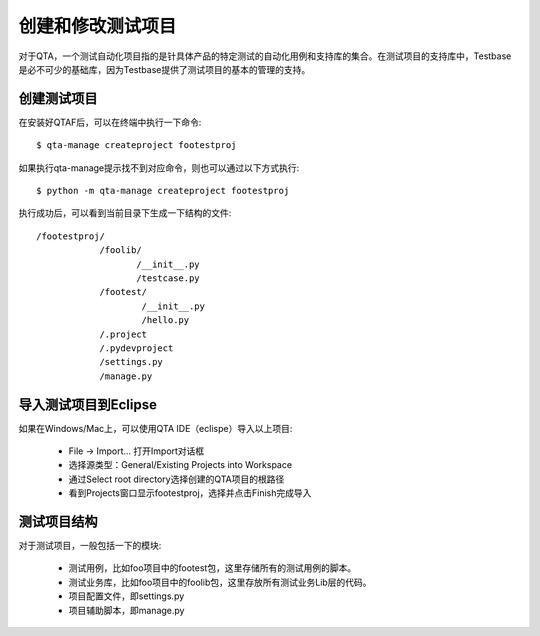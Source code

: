 创建和修改测试项目
=====================

对于QTA，一个测试自动化项目指的是针具体产品的特定测试的自动化用例和支持库的集合。在测试项目的支持库中，Testbase是必不可少的基础库，因为Testbase提供了测试项目的基本的管理的支持。

==============
创建测试项目
==============

在安装好QTAF后，可以在终端中执行一下命令::

    $ qta-manage createproject footestproj

如果执行qta-manage提示找不到对应命令，则也可以通过以下方式执行::

    $ python -m qta-manage createproject footestproj

执行成功后，可以看到当前目录下生成一下结构的文件::

   /footestproj/
               /foolib/
                      /__init__.py
                      /testcase.py
               /footest/
                       /__init__.py
                       /hello.py
               /.project
               /.pydevproject
               /settings.py
               /manage.py


======================
导入测试项目到Eclipse
======================

如果在Windows/Mac上，可以使用QTA IDE（eclispe）导入以上项目:

 * File -> Import... 打开Import对话框
 * 选择源类型：General/Existing Projects into Workspace
 * 通过Select root directory选择创建的QTA项目的根路径
 * 看到Projects窗口显示footestproj，选择并点击Finish完成导入

==============
测试项目结构
==============

对于测试项目，一般包括一下的模块:

 * 测试用例，比如foo项目中的footest包，这里存储所有的测试用例的脚本。

 * 测试业务库，比如foo项目中的foolib包，这里存放所有测试业务Lib层的代码。

 * 项目配置文件，即settings.py

 * 项目辅助脚本，即manage.py



